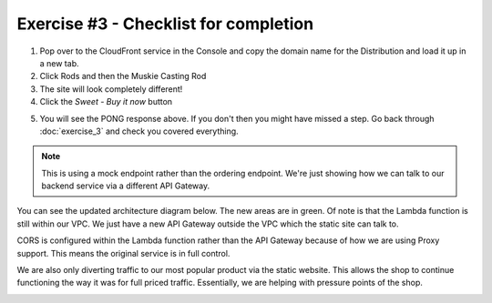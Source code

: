 Exercise #3 - Checklist for completion
======================================

1. Pop over to the CloudFront service in the Console and copy the domain name
   for the Distribution and load it up in a new tab.
2. Click Rods and then the Muskie Casting Rod
3. The site will look completely different!
4. Click the `Sweet - Buy it now` button

.. image:: images/pong.png

5. You will see the PONG response above. If you don't then you might have
   missed a step. Go back through :doc:`exercise_3` and check you covered
   everything.

.. Note:: This is using a mock endpoint rather than the ordering endpoint.
          We're just showing how we can talk to our backend service via a
          different API Gateway.

You can see the updated architecture diagram below. The new areas are in
green. Of note is that the Lambda function is still within our VPC. We just
have a new API Gateway outside the VPC which the static site can talk to.

CORS is configured within the Lambda function rather than the API Gateway
because of how we are using Proxy support. This means the original service
is in full control.

We are also only diverting traffic to our most popular product via the static
website. This allows the shop to continue functioning the way it was for
full priced traffic. Essentially, we are helping with pressure points of the
shop.

.. image:: images/exercise_3_arch.png
   :height: 800px
   :align: center
